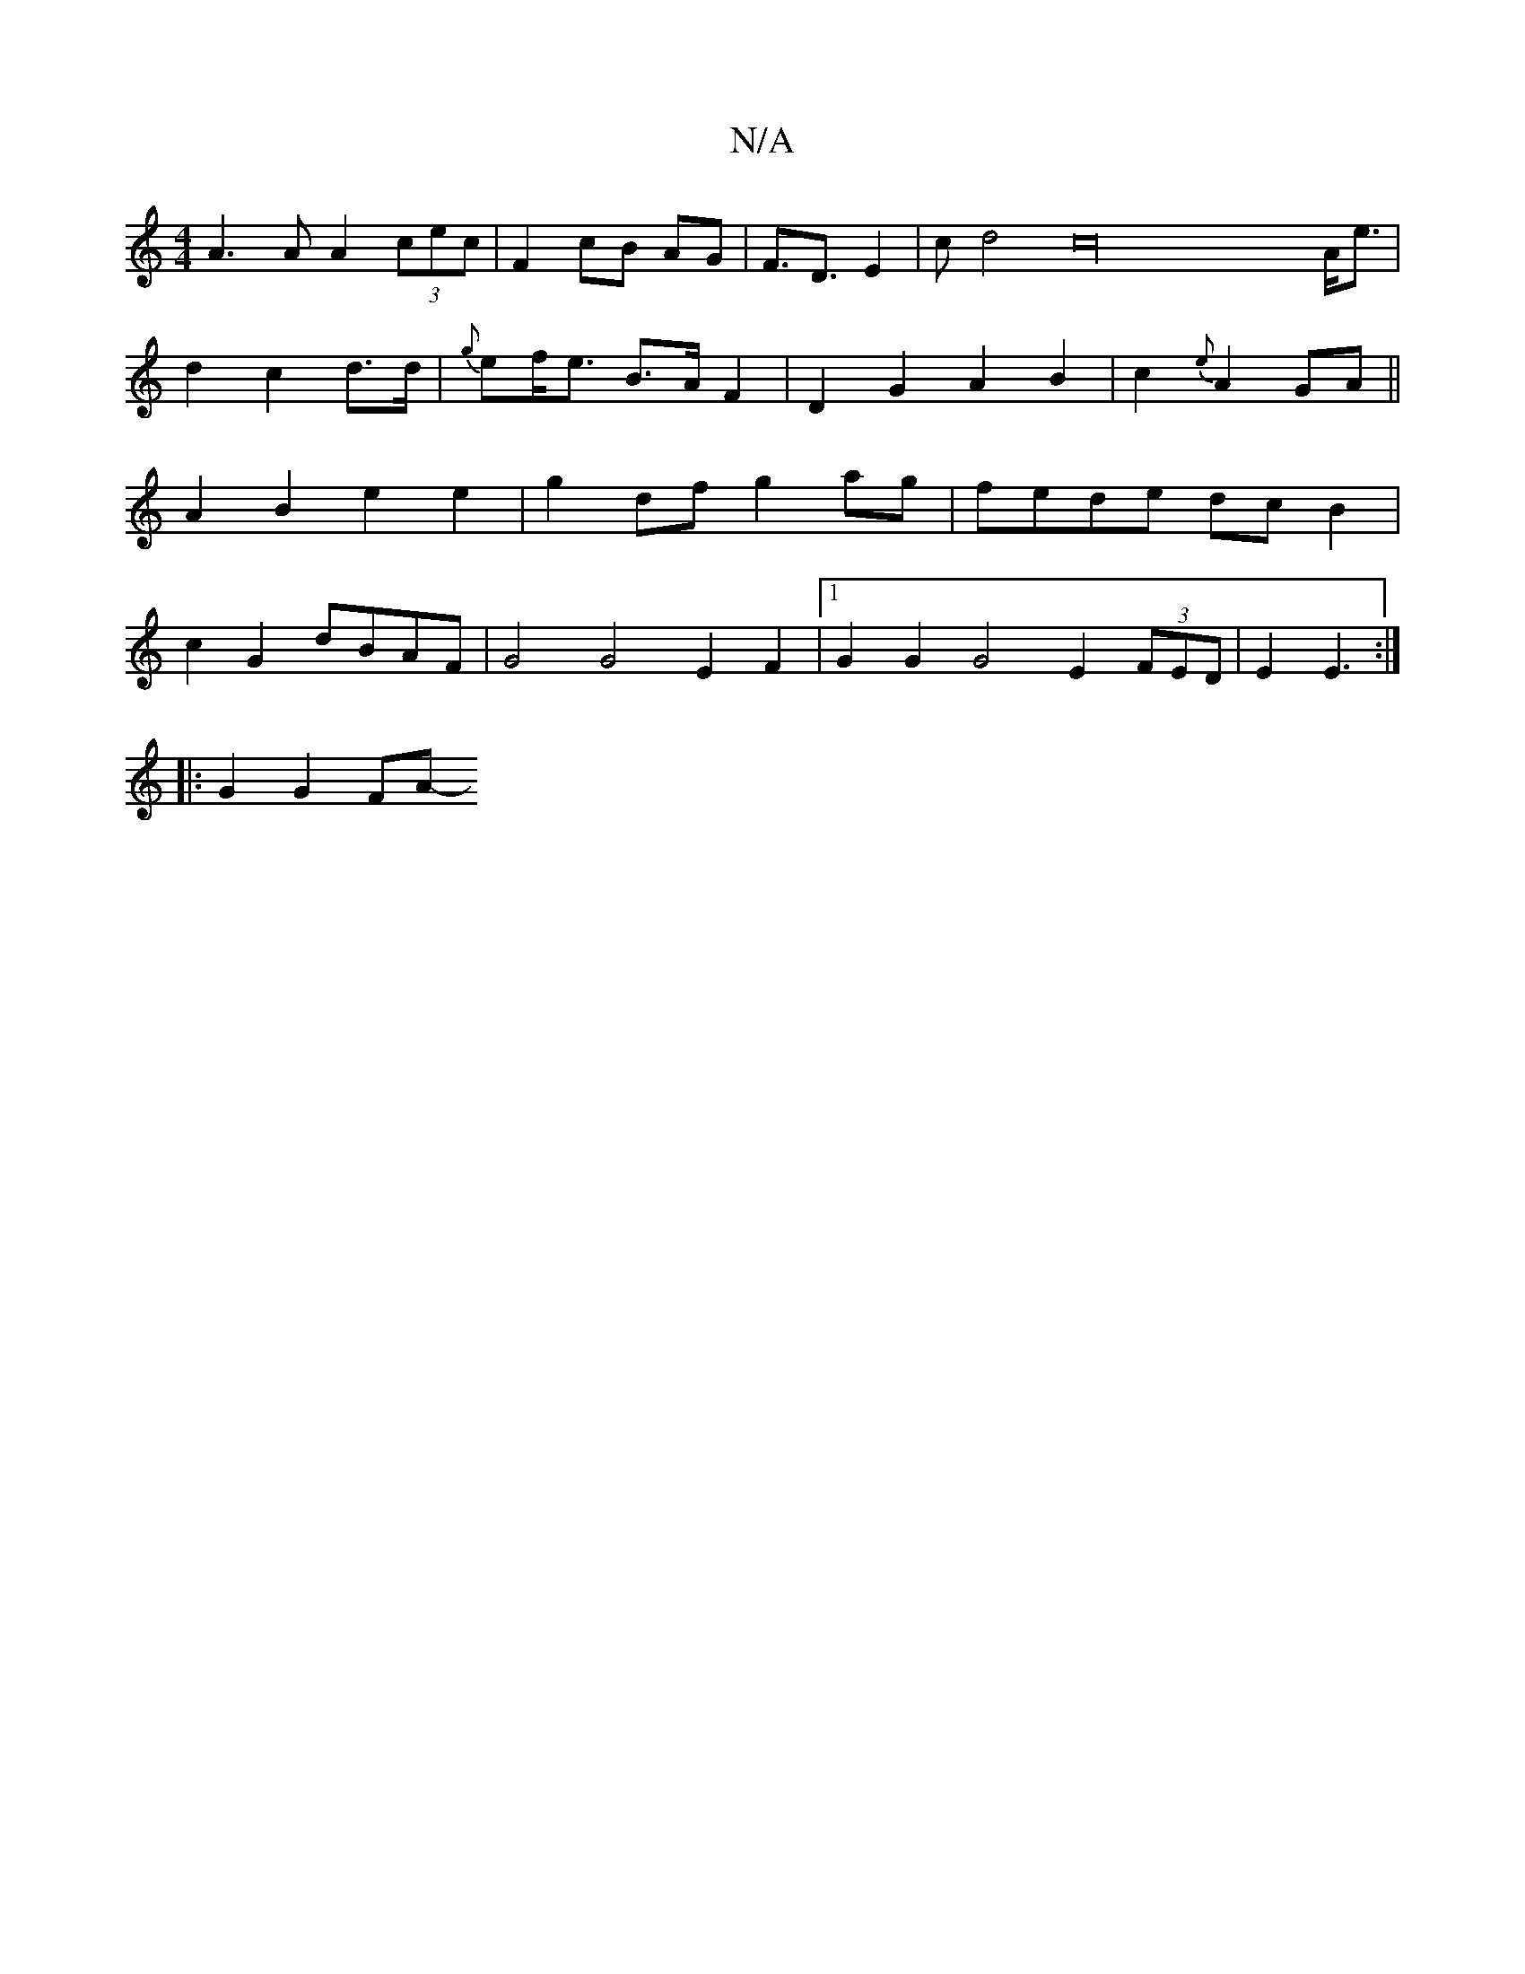 X:1
T:N/A
M:4/4
R:N/A
K:Cmajor
A3A A2 (3cec|F2- cB AG|F>D3 E2|cd4 c32A<e|
d2 c2 d>d | {g}ef><e B>A F2|D2G2A2B2|c2{e}A2 GA ||
A2 B2 e2 e2 | g2 df g2 ag | fede dcB2 |
c2 G2 dBAF | G4 G4 E2 F2|1 G2G2 G4 E2 (3FED|E2 E3 :|
|:`2G2G2FA- ~